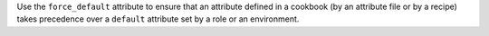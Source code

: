 .. The contents of this file may be included in multiple topics (using the includes directive).
.. The contents of this file should be modified in a way that preserves its ability to appear in multiple topics.

Use the ``force_default`` attribute to ensure that an attribute defined in a cookbook (by an attribute file or by a recipe) takes precedence over a ``default`` attribute set by a role or an environment.
